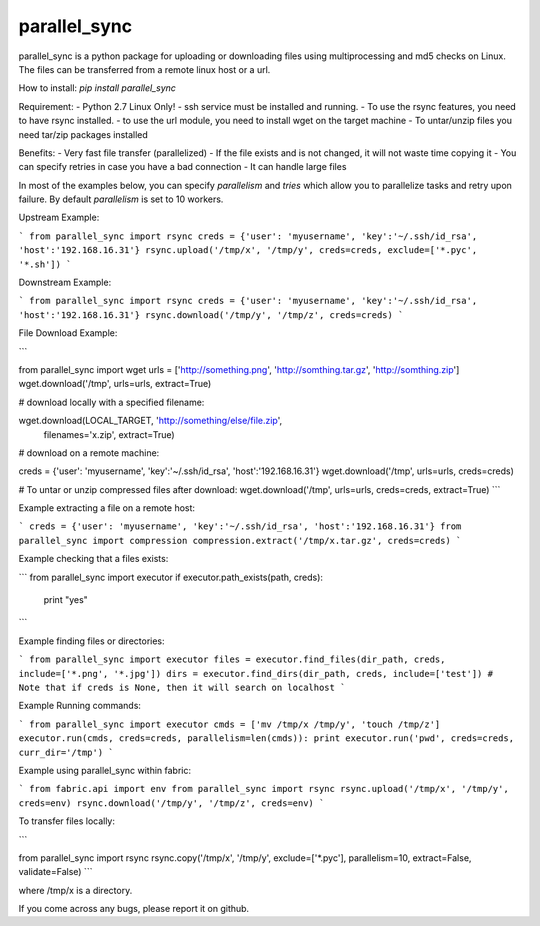 parallel_sync
==========

parallel_sync is a python package for uploading or downloading files using multiprocessing and md5 checks on Linux.
The files can be transferred from a remote linux host or a url.

How to install:
`pip install parallel_sync`

Requirement:
- Python 2.7 Linux Only!
- ssh service must be installed and running.
- To use the rsync features, you need to have rsync installed.
- to use the url module, you need to install wget on the target machine
- To untar/unzip files you need tar/zip packages installed

Benefits:
- Very fast file transfer (parallelized)
- If the file exists and is not changed, it will not waste time copying it
- You can specify retries in case you have a bad connection
- It can handle large files

In most of the examples below, you can specify `parallelism` and `tries` which allow you to parallelize tasks and retry upon failure.
By default `parallelism` is set to 10 workers.

Upstream Example:

```
from parallel_sync import rsync
creds = {'user': 'myusername', 'key':'~/.ssh/id_rsa', 'host':'192.168.16.31'}
rsync.upload('/tmp/x', '/tmp/y', creds=creds, exclude=['*.pyc', '*.sh'])
```

Downstream Example:

```
from parallel_sync import rsync
creds = {'user': 'myusername', 'key':'~/.ssh/id_rsa', 'host':'192.168.16.31'}
rsync.download('/tmp/y', '/tmp/z', creds=creds)
```

File Download Example:

```

from parallel_sync import wget
urls = ['http://something.png', 'http://somthing.tar.gz', 'http://somthing.zip']
wget.download('/tmp', urls=urls, extract=True)

# download locally with a specified filename:

wget.download(LOCAL_TARGET, 'http://something/else/file.zip',\
              filenames='x.zip', extract=True)

# download on a remote machine:

creds = {'user': 'myusername', 'key':'~/.ssh/id_rsa', 'host':'192.168.16.31'}
wget.download('/tmp', urls=urls, creds=creds)

# To untar or unzip compressed files after download:
wget.download('/tmp', urls=urls, creds=creds, extract=True)
```

Example extracting a file on a remote host:

```
creds = {'user': 'myusername', 'key':'~/.ssh/id_rsa', 'host':'192.168.16.31'}
from parallel_sync import compression
compression.extract('/tmp/x.tar.gz', creds=creds)
```

Example checking that a files exists:

```
from parallel_sync import executor
if executor.path_exists(path, creds):
    print "yes"
```

Example finding files or directories:

```
from parallel_sync import executor
files = executor.find_files(dir_path, creds, include=['*.png', '*.jpg'])
dirs = executor.find_dirs(dir_path, creds, include=['test'])
# Note that if creds is None, then it will search on localhost
```

Example Running commands:

```
from parallel_sync import executor
cmds = ['mv /tmp/x /tmp/y', 'touch /tmp/z']
executor.run(cmds, creds=creds, parallelism=len(cmds)):
print executor.run('pwd', creds=creds, curr_dir='/tmp')
```

Example using parallel_sync within fabric:

```
from fabric.api import env
from parallel_sync import rsync
rsync.upload('/tmp/x', '/tmp/y', creds=env)
rsync.download('/tmp/y', '/tmp/z', creds=env)
```

To transfer files locally:

```

from parallel_sync import rsync
rsync.copy('/tmp/x', '/tmp/y', exclude=['*.pyc'], parallelism=10, extract=False, validate=False)
```

where /tmp/x is a directory.


If you come across any bugs, please report it on github.
